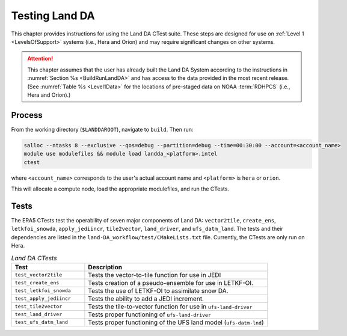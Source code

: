 .. _TestingLandDA:

************************************
Testing Land DA
************************************

This chapter provides instructions for using the Land DA CTest suite. These steps are designed for use on :ref:`Level 1 <LevelsOfSupport>` systems (i.e., Hera and Orion) and may require significant changes on other systems. 

.. attention:: 

   This chapter assumes that the user has already built the Land DA System according to the instructions in :numref:`Section %s <BuildRunLandDA>` and has access to the data provided in the most recent release. (See :numref:`Table %s <Level1Data>` for the locations of pre-staged data on NOAA :term:`RDHPCS` (i.e., Hera and Orion).)

Process
*********

From the working directory (``$LANDDAROOT``), navigate to ``build``. Then run: 

.. code-block:: console
   
   salloc --ntasks 8 --exclusive --qos=debug --partition=debug --time=00:30:00 --account=<account_name>
   module use modulefiles && module load landda_<platform>.intel 
   ctest

where ``<account_name>`` corresponds to the user's actual account name and ``<platform>`` is ``hera`` or ``orion``.

This will allocate a compute node, load the appropriate modulefiles, and run the CTests. 

Tests
*******

The ERA5 CTests test the operability of seven major components of Land DA: ``vector2tile``, ``create_ens``, ``letkfoi_snowda``, ``apply_jediincr``, ``tile2vector``, ``land_driver``, and ``ufs_datm_land``. The tests and their dependencies are listed in the ``land-DA_workflow/test/CMakeLists.txt`` file. Currently, the CTests are only run on Hera. 

.. list-table:: *Land DA CTests*
   :widths: 20 50
   :header-rows: 1

   * - Test
     - Description
   * - ``test_vector2tile``
     - Tests the vector-to-tile function for use in JEDI
   * - ``test_create_ens``
     - Tests creation of a pseudo-ensemble for use in LETKF-OI.
   * - ``test_letkfoi_snowda``
     - Tests the use of LETKF-OI to assimilate snow DA. 
   * - ``test_apply_jediincr``
     - Tests the ability to add a JEDI increment.
   * - ``test_tile2vector``
     - Tests the tile-to-vector function for use in ``ufs-land-driver``
   * - ``test_land_driver``
     - Tests proper functioning of ``ufs-land-driver``
   * - ``test_ufs_datm_land``
     - Tests proper functioning of the UFS land model (``ufs-datm-lnd``)
